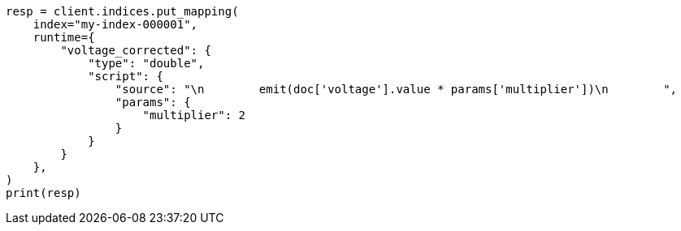 // This file is autogenerated, DO NOT EDIT
// mapping/runtime.asciidoc:1014

[source, python]
----
resp = client.indices.put_mapping(
    index="my-index-000001",
    runtime={
        "voltage_corrected": {
            "type": "double",
            "script": {
                "source": "\n        emit(doc['voltage'].value * params['multiplier'])\n        ",
                "params": {
                    "multiplier": 2
                }
            }
        }
    },
)
print(resp)
----

